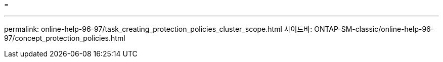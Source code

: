 = 


'''
permalink: online-help-96-97/task_creating_protection_policies_cluster_scope.html 사이드바: ONTAP-SM-classic/online-help-96-97/concept_protection_policies.html
